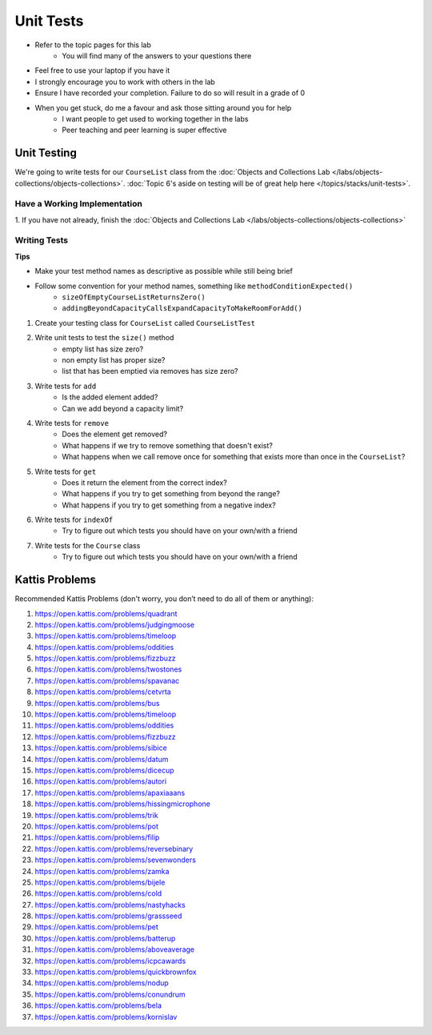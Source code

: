 **********
Unit Tests
**********

* Refer to the topic pages for this lab
    * You will find many of the answers to your questions there
* Feel free to use your laptop if you have it
* I strongly encourage you to work with others in the lab
* Ensure I have recorded your completion. Failure to do so will result in a grade of 0
* When you get stuck, do me a favour and ask those sitting around you for help
    * I want people to get used to working together in the labs
    * Peer teaching and peer learning is super effective


Unit Testing
============

We're going to write tests for our ``CourseList`` class from the
:doc:`Objects and Collections Lab </labs/objects-collections/objects-collections>`.
:doc:`Topic 6's aside on testing will be of great help here </topics/stacks/unit-tests>`.


Have a Working Implementation
-----------------------------

1. If you have not already, finish the
:doc:`Objects and Collections Lab </labs/objects-collections/objects-collections>`


Writing Tests
-------------

**Tips**

* Make your test method names as descriptive as possible while still being brief
* Follow some convention for your method names, something like ``methodConditionExpected()``
    * ``sizeOfEmptyCourseListReturnsZero()``
    * ``addingBeyondCapacityCallsExpandCapacityToMakeRoomForAdd()``


1. Create your testing class for ``CourseList`` called ``CourseListTest``

2. Write unit tests to test the ``size()`` method
    * empty list has size zero?
    * non empty list has proper size?
    * list that has been emptied via removes has size zero?

3. Write tests for ``add``
    * Is the added element added?
    * Can we add beyond a capacity limit?

4. Write tests for ``remove``
    * Does the element get removed?
    * What happens if we try to remove something that doesn't exist?
    * What happens when we call remove once for something that exists more than once in the ``CourseList``?

5. Write tests for ``get``
    * Does it return the element from the correct index?
    * What happens if you try to get something from beyond the range?
    * What happens if you try to get something from a negative index?


6. Write tests for ``indexOf``
    * Try to figure out which tests you should have on your own/with a friend

7. Write tests for the ``Course`` class
    * Try to figure out which tests you should have on your own/with a friend


Kattis Problems
===============

Recommended Kattis Problems (don't worry, you don’t need to do all of them or anything):

1. https://open.kattis.com/problems/quadrant
2. https://open.kattis.com/problems/judgingmoose
3. https://open.kattis.com/problems/timeloop
4. https://open.kattis.com/problems/oddities
5. https://open.kattis.com/problems/fizzbuzz
6. https://open.kattis.com/problems/twostones
7. https://open.kattis.com/problems/spavanac
8. https://open.kattis.com/problems/cetvrta
9. https://open.kattis.com/problems/bus
10. https://open.kattis.com/problems/timeloop
11. https://open.kattis.com/problems/oddities
12. https://open.kattis.com/problems/fizzbuzz
13. https://open.kattis.com/problems/sibice
14. https://open.kattis.com/problems/datum
15. https://open.kattis.com/problems/dicecup
16. https://open.kattis.com/problems/autori
17. https://open.kattis.com/problems/apaxiaaans
18. https://open.kattis.com/problems/hissingmicrophone
19. https://open.kattis.com/problems/trik
20. https://open.kattis.com/problems/pot
21. https://open.kattis.com/problems/filip
22. https://open.kattis.com/problems/reversebinary
23. https://open.kattis.com/problems/sevenwonders
24. https://open.kattis.com/problems/zamka
25. https://open.kattis.com/problems/bijele
26. https://open.kattis.com/problems/cold
27. https://open.kattis.com/problems/nastyhacks
28. https://open.kattis.com/problems/grassseed
29. https://open.kattis.com/problems/pet
30. https://open.kattis.com/problems/batterup
31. https://open.kattis.com/problems/aboveaverage
32. https://open.kattis.com/problems/icpcawards
33. https://open.kattis.com/problems/quickbrownfox
34. https://open.kattis.com/problems/nodup
35. https://open.kattis.com/problems/conundrum
36. https://open.kattis.com/problems/bela
37. https://open.kattis.com/problems/kornislav